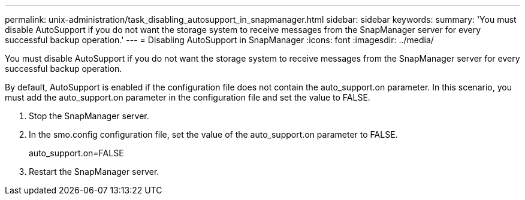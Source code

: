 ---
permalink: unix-administration/task_disabling_autosupport_in_snapmanager.html
sidebar: sidebar
keywords: 
summary: 'You must disable AutoSupport if you do not want the storage system to receive messages from the SnapManager server for every successful backup operation.'
---
= Disabling AutoSupport in SnapManager
:icons: font
:imagesdir: ../media/

[.lead]
You must disable AutoSupport if you do not want the storage system to receive messages from the SnapManager server for every successful backup operation.

By default, AutoSupport is enabled if the configuration file does not contain the auto_support.on parameter. In this scenario, you must add the auto_support.on parameter in the configuration file and set the value to FALSE.

. Stop the SnapManager server.
. In the smo.config configuration file, set the value of the auto_support.on parameter to FALSE.
+
auto_support.on=FALSE

. Restart the SnapManager server.
